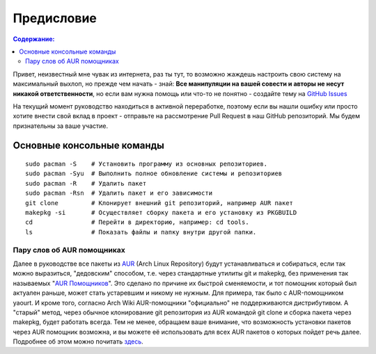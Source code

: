.. ARU (c) 2018 - 2022, Pavel Priluckiy, Vasiliy Stelmachenok and contributors

   ARU is licensed under a
   Creative Commons Attribution-ShareAlike 4.0 International License.

   You should have received a copy of the license along with this
   work. If not, see <https://creativecommons.org/licenses/by-sa/4.0/>.

""""""""""""
Предисловие
""""""""""""

.. contents:: Содержание:
  :depth: 2

Привет, неизвестный мне чувак из интернета, раз ты тут,
то возможно жаждешь настроить свою систему на максимальный выхлоп, но прежде чем начать - знай:
**Все манипуляции на вашей совести и авторы не несут никакой ответственности**,
но если вам нужна помощь или что-то не понятно  - создайте тему на `GitHub Issues <https://github.com/ventureoo/ARU/issues>`_

На текущий момент руководство находиться в активной переработке,
поэтому если вы нашли ошибку или просто хотите внести свой вклад в проект - отправьте на рассмотрение Pull Request в наш GitHub репозиторий.
Мы будем признательны за ваше участие.

=============================
Основные консольные команды
=============================

::

  sudo pacman -S    # Установить программу из основных репозиториев.
  sudo pacman -Syu  # Выполнить полное обновление системы и репозиториев
  sudo pacman -R    # Удалить пакет
  sudo pacman -Rsn  # Удалить пакет и его зависимости
  git clone         # Клонирует внешний git репозиторий, например AUR пакет
  makepkg -si       # Осуществляет сборку пакета и его установку из PKGBUILD
  cd                # Перейти в директорию, например: cd tools.
  ls                # Показать файлы и папку внутри другой папки.

-----------------------------
Пару слов об AUR помощниках
-----------------------------

Далее в руководстве все пакеты из `AUR <https://wiki.archlinux.org/title/Arch_User_Repository>`_
(Arch Linux Repository) будут устанавливаться и собираться, если так можно выразиться, "дедовским" способом,
т.е. через стандартные утилиты git и makepkg, без применения так называемых "`AUR Помощников <https://wiki.archlinux.org/title/AUR_helpers>`_".
Это сделано по причине их быстрой сменяемости, и тот помощник который был актуален раньше, может стать устаревшим и никому не нужным.
Для примера, так было с AUR-помощником yaourt. И кроме того, согласно Arch Wiki AUR-помощники "официально" не поддерживаются дистрибутивом.
А "старый" метод, через обычное клонирование git репозитория из AUR командой git clone и сборка пакета через makepkg, будет работать всегда.
Тем не менее, обращаем ваше внимание, что возможность установки пакетов через AUR помощник возможна,
и вы можете её использовать для всех AUR пакетов о которых пойдет речь далее.
Подробнее об этом можно почитать `здесь <https://wiki.archlinux.org/index.php/AUR_helpers>`_.
